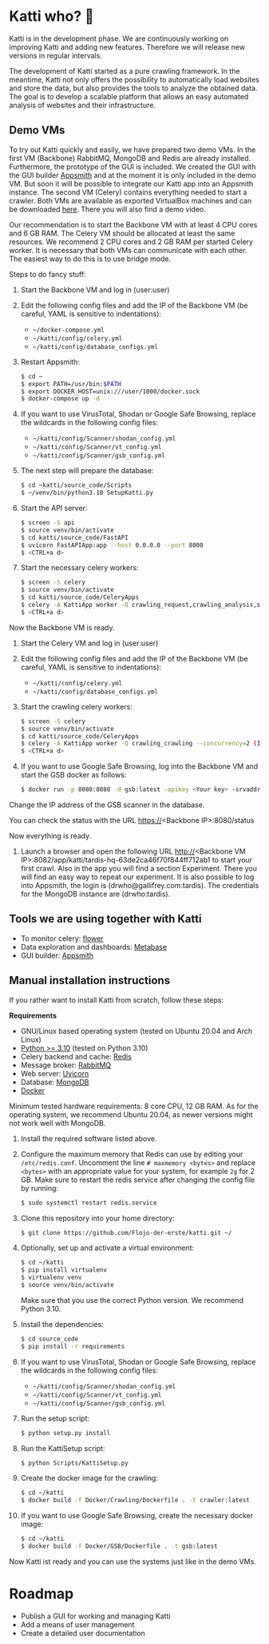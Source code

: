 * Katti who?  🚀 

Katti is in the development phase. We are continuously working on improving Katti and adding new features. Therefore we will release new versions in regular intervals.

The development of Katti started as a pure crawling framework. In the meantime, Katti not only offers the possibility to automatically load websites and store the data, but also provides the tools to analyze the obtained data. The goal is to develop a scalable platform that allows an easy automated analysis of websites and their infrastructure.

** Demo VMs
To try out Katti quickly and easily, we have prepared two demo VMs. In the first VM (Backbone) RabbitMQ, MongoDB and Redis are already installed. Furthermore, the prototype of the GUI is included. We created the GUI with the GUI builder [[https://www.appsmith.com/][Appsmith]] and at the moment it is only included in the demo VM. But soon it will be possible to integrate our Katti app into an Appsmith instance. The second VM (Celery) contains everything needed to start a crawler. Both VMs are available as exported VirtualBox machines and can be downloaded [[https://my.hidrive.com/share/a-kggz.hbq][here]]. There you will also find a demo video.

Our recommendation is to start the Backbone VM with at least 4 CPU cores and 6 GB RAM. The Celery VM should be allocated at least the same resources. We recommend 2 CPU cores and 2 GB RAM per started Celery worker. It is necessary that both VMs can communicate with each other. The easiest way to do this is to use bridge mode.

Steps to do fancy stuff:
1. Start the Backbone VM and log in (user:user)
2. Edit the following config files and add the IP of the Backbone VM (be careful, YAML is sensitive to indentations):
   - =~/docker-compose.yml=
   - =~/katti/config/celery.yml=
   - =~/katti/config/database_configs.yml=
3. Restart Appsmith:
  #+begin_src sh :results output
$ cd ~
$ export PATH=/usr/bin:$PATH
$ export DOCKER_HOST=unix:///user/1000/docker.sock
$ docker-compose up -d
 #+end_src
4. If you want to use VirusTotal, Shodan or Google Safe Browsing, replace the wildcards in the following config files:
   - =~/katti/config/Scanner/shodan_config.yml=
   - =~/katti/config/Scanner/vt_config.yml=
   - =~/katti/config/Scanner/gsb_config.yml=
5. The next step will prepare the database:
  #+begin_src sh :results output
$ cd ~katti/source_code/Scripts
$ ~/venv/bin/python3.10 SetupKatti.py
 #+end_src
6. Start the API server:
  #+begin_src sh :results output
$ screen -S api 
$ source venv/bin/activate
$ cd katti/source_code/FastAPI
$ uvicorn FastAPIApp:app --host 0.0.0.0 --port 8000
$ <CTRL+a d>
 #+end_src
7. Start the necessary celery workers:
  #+begin_src sh :results output
$ screen -S celery
$ source venv/bin/activate
$ cd katti/source_code/CeleryApps
$ celery -A KattiApp worker -Q crawling_request,crawling_analysis,scanning --concurrency=6
$ <CTRL+a d>
#+end_src
Now the Backbone VM is ready.
8. Start the Celery VM and log in (user:user)
9. Edit the following config files and add the IP of the Backbone VM (be careful, YAML is sensitive to indentations):
   - =~/katti/config/celery.yml=
   - =~/katti/config/database_configs.yml=
10. Start the crawling celery workers:
  #+begin_src sh :results output
$ screen -S celery
$ source venv/bin/activate
$ cd katti/source_code/CeleryApps
$ celery -A KattiApp worker -Q crawling_crawling --concurrency=2 (It is possible to launch more workers, but then keep an eye on the resources.)
$ <CTRL+a d>
#+end_src
11. If you want to use Google Safe Browsing, log into the Backbone VM and start the GSB docker as follows:
  #+begin_src sh :results output
$ docker run -p 8080:8080 -d gsb:latest -apikey <Your key> -srvaddr 0.0.0.0:8080
 #+end_src
Change the IP address of the GSB scanner in the database.
 
You can check the status with the URL https://<Backbone IP>:8080/status

Now everything is ready.

12. Launch a browser and open the following URL http://<Backbone VM IP>:8082/app/katti/tardis-hq-63de2ca46f70f844ff712ab1 to start your first crawl. Also in the app you will find a section Experiment. There you will find an easy way to repeat our experiment. It is also possible to log into Appsmith, the login is (drwho@gallifrey.com:tardis). The credentials for the MongoDB instance are  (drwho:tardis).


** Tools we are using together with Katti
- To monitor celery: [[https://flower.readthedocs.io/en/latest/][flower]]
- Data exploration and dashboards: [[https://www.metabase.com/][Metabase]]
- GUI builder: [[https://www.appsmith.com/][Appsmith]]

** Manual installation instructions
If you rather want to install Katti from scratch, follow these steps:

*Requirements*
- GNU/Linux based operating system (tested on Ubuntu 20.04 and Arch Linux)
- [[https://www.python.org/][Python >= 3.10]] (tested on Python 3.10)
- Celery backend and cache: [[https://redis.io/][Redis]]
- Message broker: [[https://www.rabbitmq.com/][RabbitMQ]]
- Web server: [[https://www.uvicorn.org/][Uvicorn]]
- Database: [[https://www.mongodb.com/][MongoDB]]
- [[https://www.docker.com/][Docker]]

Minimum tested hardware requirements: 8 core CPU, 12 GB RAM.
As for the operating system, we recommend Ubuntu 20.04, as newer versions might not work well with MongoDB.

1. Install the required software listed above.
2. Configure the maximum memory that Redis can use by editing your =/etc/redis.conf=. Uncomment the line =# maxmemory <bytes>= and replace =<bytes>= with an appropriate value for your system, for example =2g= for 2 GB. Make sure to restart the redis service after changing the config file by running:
   #+begin_src sh :results output
$ sudo systemctl restart redis.service
   #+end_src
3. Clone this repository into your home directory:
   #+begin_src sh :results output
$ git clone https://github.com/Flojo-der-erste/katti.git ~/
   #+end_src
4. Optionally, set up and activate a virtual environment:
  #+begin_src sh :results output
$ cd ~/katti
$ pip install virtualenv
$ virtualenv venv
$ source venv/bin/activate
  #+end_src
  Make sure that you use the correct Python version. We recommend Python 3.10.
5. Install the dependencies:
   #+begin_src sh :results output
$ cd source_code
$ pip install -r requirements
   #+end_src
6. If you want to use VirusTotal, Shodan or Google Safe Browsing, replace the wildcards in the following config files:
   - =~/katti/config/Scanner/shodan_config.yml=
   - =~/katti/config/Scanner/vt_config.yml=
   - =~/katti/config/Scanner/gsb_config.yml=
7. Run the setup script:
   #+begin_src sh :results output
$ python setup.py install
   #+end_src
8. Run the KattiSetup script:
   #+begin_src sh :results output
$ python Scripts/KattiSetup.py
   #+end_src
9. Create the docker image for the crawling:
   #+begin_src sh :results output
$ cd ~/katti
$ docker build -f Docker/Crawling/Dockerfile . -t crawler:latest
   #+end_src
10. If you want to use Google Safe Browsing, create the necessary docker image:
   #+begin_src sh :results output
$ cd ~/katti
$ docker build -f Docker/GSB/Dockerfile . -t gsb:latest
   #+end_src
Now Katti ist ready and you can use the systems just like in the demo VMs.



* Roadmap
- Publish a GUI for working and managing Katti
- Add a means of user management
- Create a detailed user documentation
